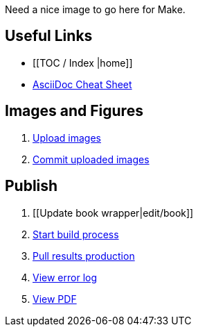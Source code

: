 Need a nice image to go here for Make.

== Useful Links
* [[TOC / Index |home]]
* http://powerman.name/doc/asciidoc[AsciiDoc Cheat Sheet]
 
== Images and Figures
. http://example.com[Upload images]
. http://example.com[Commit uploaded images]

== Publish
. [[Update book wrapper|edit/book]]
. http://example.com[Start build process]
. http://example.com[Pull results production]
. http://example.com[View error log]
. http://example.com[View PDF]


